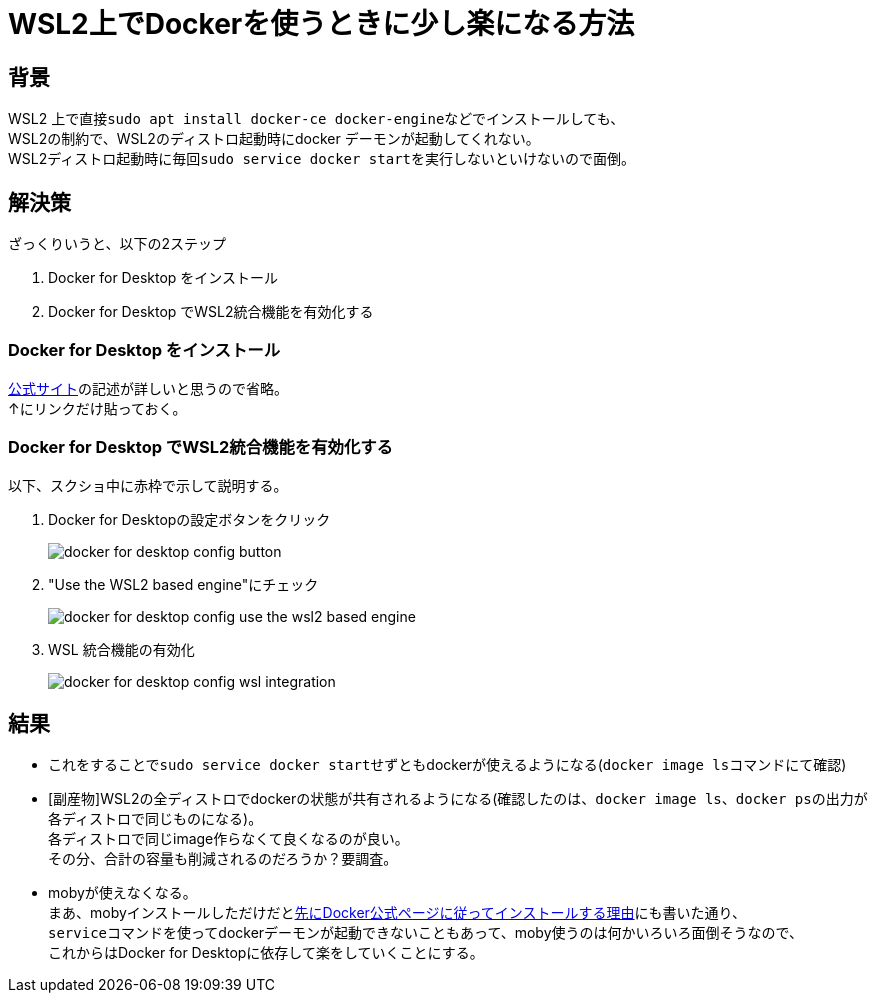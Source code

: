 = WSL2上でDockerを使うときに少し楽になる方法

== 背景
WSL2 上で直接``sudo apt install docker-ce docker-engine``などでインストールしても、 +
WSL2の制約で、WSL2のディストロ起動時にdocker デーモンが起動してくれない。 +
WSL2ディストロ起動時に毎回``sudo service docker start``を実行しないといけないので面倒。

== 解決策

ざっくりいうと、以下の2ステップ

. Docker for Desktop をインストール
. Docker for Desktop でWSL2統合機能を有効化する

=== Docker for Desktop をインストール

https://docs.docker.com/docker-for-windows/wsl/[公式サイト]の記述が詳しいと思うので省略。 +
↑にリンクだけ貼っておく。

=== Docker for Desktop でWSL2統合機能を有効化する

以下、スクショ中に赤枠で示して説明する。

. Docker for Desktopの設定ボタンをクリック
+ 
image::docker_for_desktop_config_button.png[]

. "Use the WSL2 based engine"にチェック
+
image::docker_for_desktop_config_use_the_wsl2_based_engine.png[]

. WSL 統合機能の有効化
+
image::docker_for_desktop_config_wsl_integration.png[]


== 結果

* これをすることで``sudo service docker start``せずともdockerが使えるようになる(``docker image ls``コマンドにて確認)
* [副産物]WSL2の全ディストロでdockerの状態が共有されるようになる(確認したのは、``docker image ls``、``docker ps``の出力が各ディストロで同じものになる)。 +
各ディストロで同じimage作らなくて良くなるのが良い。 +
その分、合計の容量も削減されるのだろうか？要調査。
* mobyが使えなくなる。 +
まあ、mobyインストールしただけだと<<how_to_install_moby.doc#先にDocker公式ページに従ってインストールする理由, 先にDocker公式ページに従ってインストールする理由>>にも書いた通り、 +
``service``コマンドを使ってdockerデーモンが起動できないこともあって、moby使うのは何かいろいろ面倒そうなので、 +
これからはDocker for Desktopに依存して楽をしていくことにする。